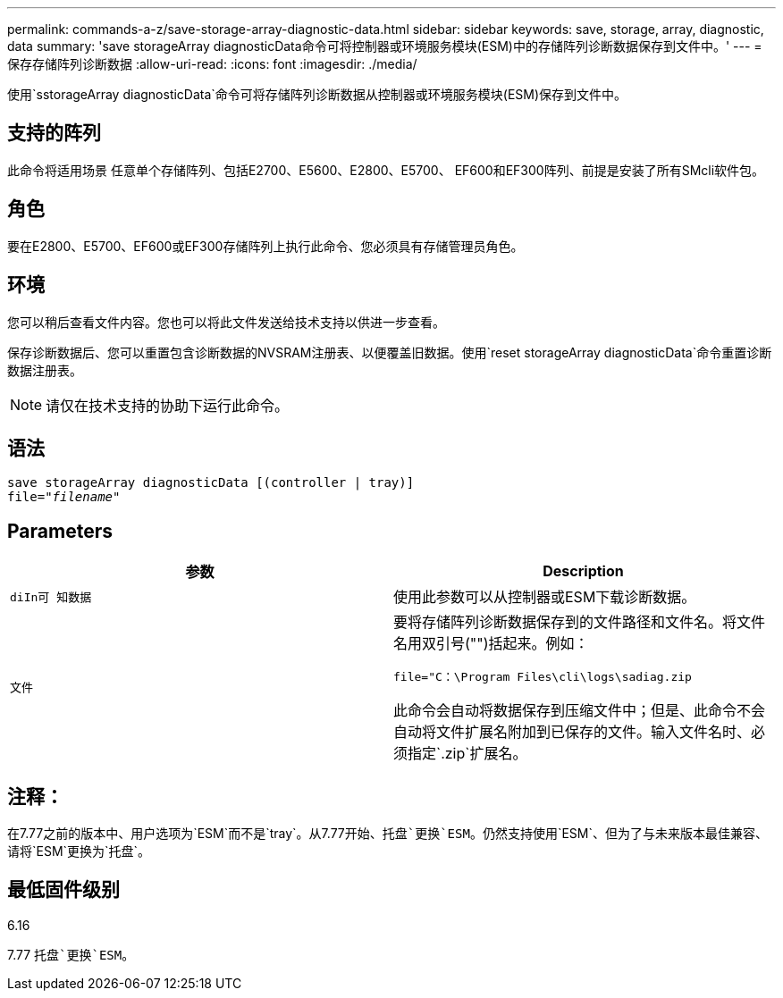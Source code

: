 ---
permalink: commands-a-z/save-storage-array-diagnostic-data.html 
sidebar: sidebar 
keywords: save, storage, array, diagnostic, data 
summary: 'save storageArray diagnosticData命令可将控制器或环境服务模块(ESM)中的存储阵列诊断数据保存到文件中。' 
---
= 保存存储阵列诊断数据
:allow-uri-read: 
:icons: font
:imagesdir: ./media/


[role="lead"]
使用`sstorageArray diagnosticData`命令可将存储阵列诊断数据从控制器或环境服务模块(ESM)保存到文件中。



== 支持的阵列

此命令将适用场景 任意单个存储阵列、包括E2700、E5600、E2800、E5700、 EF600和EF300阵列、前提是安装了所有SMcli软件包。



== 角色

要在E2800、E5700、EF600或EF300存储阵列上执行此命令、您必须具有存储管理员角色。



== 环境

您可以稍后查看文件内容。您也可以将此文件发送给技术支持以供进一步查看。

保存诊断数据后、您可以重置包含诊断数据的NVSRAM注册表、以便覆盖旧数据。使用`reset storageArray diagnosticData`命令重置诊断数据注册表。

[NOTE]
====
请仅在技术支持的协助下运行此命令。

====


== 语法

[listing, subs="+macros"]
----
save storageArray diagnosticData [(controller | tray)]
file=pass:quotes["_filename_"]
----


== Parameters

[cols="2*"]
|===
| 参数 | Description 


 a| 
`diIn可 知数据`
 a| 
使用此参数可以从控制器或ESM下载诊断数据。



 a| 
`文件`
 a| 
要将存储阵列诊断数据保存到的文件路径和文件名。将文件名用双引号("")括起来。例如：

`file="C：\Program Files\cli\logs\sadiag.zip`

此命令会自动将数据保存到压缩文件中；但是、此命令不会自动将文件扩展名附加到已保存的文件。输入文件名时、必须指定`.zip`扩展名。

|===


== 注释：

在7.77之前的版本中、用户选项为`ESM`而不是`tray`。从7.77开始、`托盘`更换`ESM`。仍然支持使用`ESM`、但为了与未来版本最佳兼容、请将`ESM`更换为`托盘`。



== 最低固件级别

6.16

7.77 `托盘`更换`ESM`。
